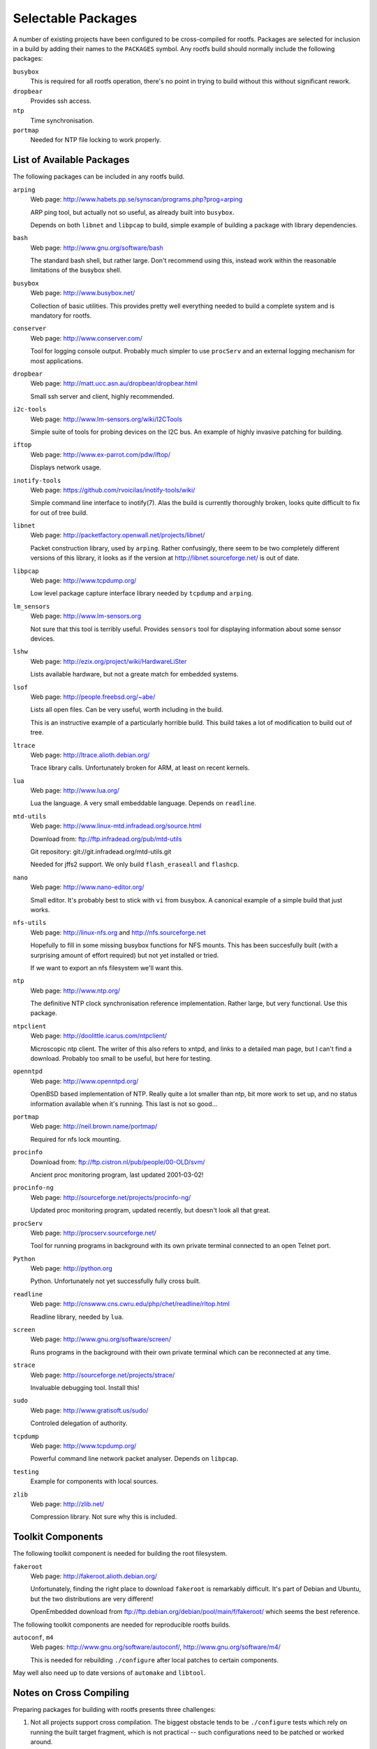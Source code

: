 .. _extras:
.. default-role:: literal

Selectable Packages
===================

A number of existing projects have been configured to be cross-compiled for
rootfs.  Packages are selected for inclusion in a build by adding their names to
the `PACKAGES` symbol.  Any rootfs build should normally include the following
packages:

`busybox`
    This is required for all rootfs operation, there's no point in trying to
    build without this without significant rework.

`dropbear`
    Provides ssh access.

`ntp`
    Time synchronisation.

`portmap`
    Needed for NTP file locking to work properly.


List of Available Packages
--------------------------

The following packages can be included in any rootfs build.

`arping`
    Web page: http://www.habets.pp.se/synscan/programs.php?prog=arping

    ARP ping tool, but actually not so useful, as already built into `busybox`.

    Depends on both `libnet` and `libpcap` to build, simple example of building
    a package with library dependencies.

`bash`
    Web page: http://www.gnu.org/software/bash

    The standard bash shell, but rather large.  Don't recommend using this,
    instead work within the reasonable limitations of the busybox shell.

`busybox`
    Web page: http://www.busybox.net/

    Collection of basic utilities.  This provides pretty well everything needed
    to build a complete system and is mandatory for rootfs.

`conserver`
    Web page: http://www.conserver.com/

    Tool for logging console output.  Probably much simpler to use `procServ`
    and an external logging mechanism for most applications.

`dropbear`
    Web page: http://matt.ucc.asn.au/dropbear/dropbear.html

    Small ssh server and client, highly recommended.

`i2c-tools`
    Web page: http://www.lm-sensors.org/wiki/I2CTools

    Simple suite of tools for probing devices on the I2C bus.  An example of
    highly invasive patching for building.

`iftop`
    Web page: http://www.ex-parrot.com/pdw/iftop/

    Displays network usage.

`inotify-tools`
    Web page: https://github.com/rvoicilas/inotify-tools/wiki/

    Simple command line interface to inotify(7).  Alas the build is currently
    thoroughly broken, looks quite difficult to fix for out of tree build.

`libnet`
    Web page: http://packetfactory.openwall.net/projects/libnet/

    Packet construction library, used by `arping`.  Rather confusingly, there
    seem to be two completely different versions of this library, it looks as if
    the version at http://libnet.sourceforge.net/ is out of date.

`libpcap`
    Web page: http://www.tcpdump.org/

    Low level package capture interface library needed by `tcpdump` and
    `arping`.

`lm_sensors`
    Web page: http://www.lm-sensors.org

    Not sure that this tool is terribly useful.  Provides `sensors` tool for
    displaying information about some sensor devices.

`lshw`
    Web page: http://ezix.org/project/wiki/HardwareLiSter

    Lists available hardware, but not a greate match for embedded systems.

`lsof`
    Web page: http://people.freebsd.org/~abe/

    Lists all open files.  Can be very useful, worth including in the build.

    This is an instructive example of a particularly horrible build.  This build
    takes a lot of modification to build out of tree.

`ltrace`
    Web page: http://ltrace.alioth.debian.org/

    Trace library calls.  Unfortunately broken for ARM, at least on recent
    kernels.

`lua`
    Web page: http://www.lua.org/

    Lua the language.  A very small embeddable language.  Depends on `readline`.

`mtd-utils`
    Web page: http://www.linux-mtd.infradead.org/source.html

    Download from: ftp://ftp.infradead.org/pub/mtd-utils

    Git repository: git://git.infradead.org/mtd-utils.git

    Needed for jffs2 support.  We only build `flash_eraseall` and `flashcp`.

`nano`
    Web page: http://www.nano-editor.org/

    Small editor.  It's probably best to stick with `vi` from busybox.  A
    canonical example of a simple build that just works.

`nfs-utils`
    Web page: http://linux-nfs.org and http://nfs.sourceforge.net

    Hopefully to fill in some missing busybox functions for NFS mounts.  This
    has been succesfully built (with a surprising amount of effort required) but
    not yet installed or tried.

    If we want to export an nfs filesystem we'll want this.

`ntp`
    Web page: http://www.ntp.org/

    The definitive NTP clock synchronisation reference implementation.
    Rather large, but very functional.  Use this package.

`ntpclient`
    Web page: http://doolittle.icarus.com/ntpclient/

    Microscopic ntp client.  The writer of this also refers to xntpd, and links
    to a detailed man page, but I can't find a download.  Probably too small to
    be useful, but here for testing.

`openntpd`
    Web page: http://www.openntpd.org/

    OpenBSD based implementation of NTP.  Really quite a lot smaller than ntp,
    bit more work to set up, and no status information available when it's
    running.  This last is not so good...

`portmap`
    Web page: http://neil.brown.name/portmap/

    Required for nfs lock mounting.

`procinfo`
    Download from: ftp://ftp.cistron.nl/pub/people/00-OLD/svm/

    Ancient proc monitoring program, last updated 2001-03-02!

`procinfo-ng`
    Web page: http://sourceforge.net/projects/procinfo-ng/

    Updated proc monitoring program, updated recently, but doesn't look all
    that great.

`procServ`
    Web page: http://procserv.sourceforge.net/

    Tool for running programs in background with its own private terminal
    connected to an open Telnet port.

`Python`
    Web page: http://python.org

    Python.  Unfortunately not yet successfully fully cross built.

`readline`
    Web page: http://cnswww.cns.cwru.edu/php/chet/readline/rltop.html

    Readline library, needed by `lua`.

`screen`
    Web page: http://www.gnu.org/software/screen/

    Runs programs in the background with their own private terminal which can be
    reconnected at any time.

`strace`
    Web page: http://sourceforge.net/projects/strace/

    Invaluable debugging tool.  Install this!

`sudo`
    Web page: http://www.gratisoft.us/sudo/

    Controled delegation of authority.

`tcpdump`
    Web page: http://www.tcpdump.org/

    Powerful command line network packet analyser.  Depends on `libpcap`.

`testing`
    Example for components with local sources.

`zlib`
    Web page: http://zlib.net/

    Compression library.  Not sure why this is included.


Toolkit Components
------------------

The following toolkit component is needed for building the root filesystem.

`fakeroot`
    Web page: http://fakeroot.alioth.debian.org/

    Unfortunately, finding the right place to download `fakeroot` is remarkably
    difficult.  It's part of Debian and Ubuntu, but the two distributions are
    very different!

    OpenEmbedded download from ftp://ftp.debian.org/debian/pool/main/f/fakeroot/
    which seems the best reference.

The following toolkit components are needed for reproducible rootfs builds.

`autoconf`, `m4`
    Web pages:  http://www.gnu.org/software/autoconf/,
    http://www.gnu.org/software/m4/

    This is needed for rebuilding `./configure` after local patches to certain
    components.

May well also need up to date versions of `automake` and `libtool`.



Notes on Cross Compiling
------------------------

Preparing packages for building with rootfs presents three challenges:

1.  Not all projects support cross compilation.  The biggest obstacle tends to
    be `./configure` tests which rely on running the built target fragment,
    which is not practical -- such configurations need to be patched or worked
    around.

2.  Rootfs has followed a policy of making all builds "out of tree" so that a
    single source directory can be shared among a number of target builds, and
    this is enforced by making the source directory read-only after extraction.

    Unfortunately a number of tools and projects generate many headaches when
    trying to build out of tree.  Solutions range from configuration patches
    through linking or copying selected files to building the package more
    directly.

3.  Most packages install far too many files for a rootfs build, so typically
    the install step needs to be worked out and redone.


For many the standard `configure` script is well behaved and all that
is needed is something along these lines::

    config:
            cd $(O)  &&  \
            $(srcdir)/configure CFLAGS='$(CFLAGS)' \
                --host=$(COMPILER_PREFIX) --build=$(BUILD_TYPE)
    build:
            make -C $(O)

These components are easy to build:

    bash
    dropbear
    libpcap
    nano
    nfs-utils
    ntp
    openntpd
    procinfo-ng
    screen
    strace
    sudo
    tcpdump

The following support cross compilation out of tree through their own
particular mechanisms:

    busybox
    mtd-utils
    testing

These ones are troublesome:

    i2c-tools
    lm_sensors
    lshw
    lsof
    ntpclient
    portmap
    procinfo
    Python


`inotify-tools`
    This one doesn't build properly yet, it's still work in progress.  There are
    problems with relative paths and rebuilding the make files.

`lm_sensors`
    For this to work we need to construct a skeletal build directory structure
    mirroring the original source structure and create links to all the
    subsiduary make files.  The build needs `VPATH=$(srcdir)` and a number of
    other exports to be set.

`lshw`
    Similarly, this needs links to makefiles in a skeleton of the source
    directory tree and explicit specification of cross compilation programs,
    `VPATH` and an extra includes definition.

`lsof`
    This one is utterly excruciating.

`ntpclient`
    No special configuration step required, but the build requires explicit
    specification of the `VPATH` and `CC`.

`portmap`
    A special patch to the makefile is needed for dependency building to work.
    The build step requires a number of symbols to be defined.

`procinfo`
    Much the same as `ntpclient`.

`Python`
    This one is hard, and doesn't work properly yet.


For problems where the `configure` script needs to be rebuilt it can be helpful
to force post patching by defining the symbol `patch-extra`, for example::

    patch-extra = cd $(srcdir)  &&  autoreconf --force --install --symlink

Alternatively it may be possible to bypass some configuration problems by
defining certain symbols when calling `configure` to bypass troublesome tests.
For example this configure command bypasses a troublesome SETPGRP test::

    $(srcdir)/configure CFLAGS='$(CFLAGS)' CXXFLAGS='$(CFLAGS)' \
        ac_cv_func_setpgrp_void=yes \
        --host=$(COMPILER_PREFIX) --build=$(BUILD_TYPE) \
        --disable-doc --enable-access-from-anywhere
